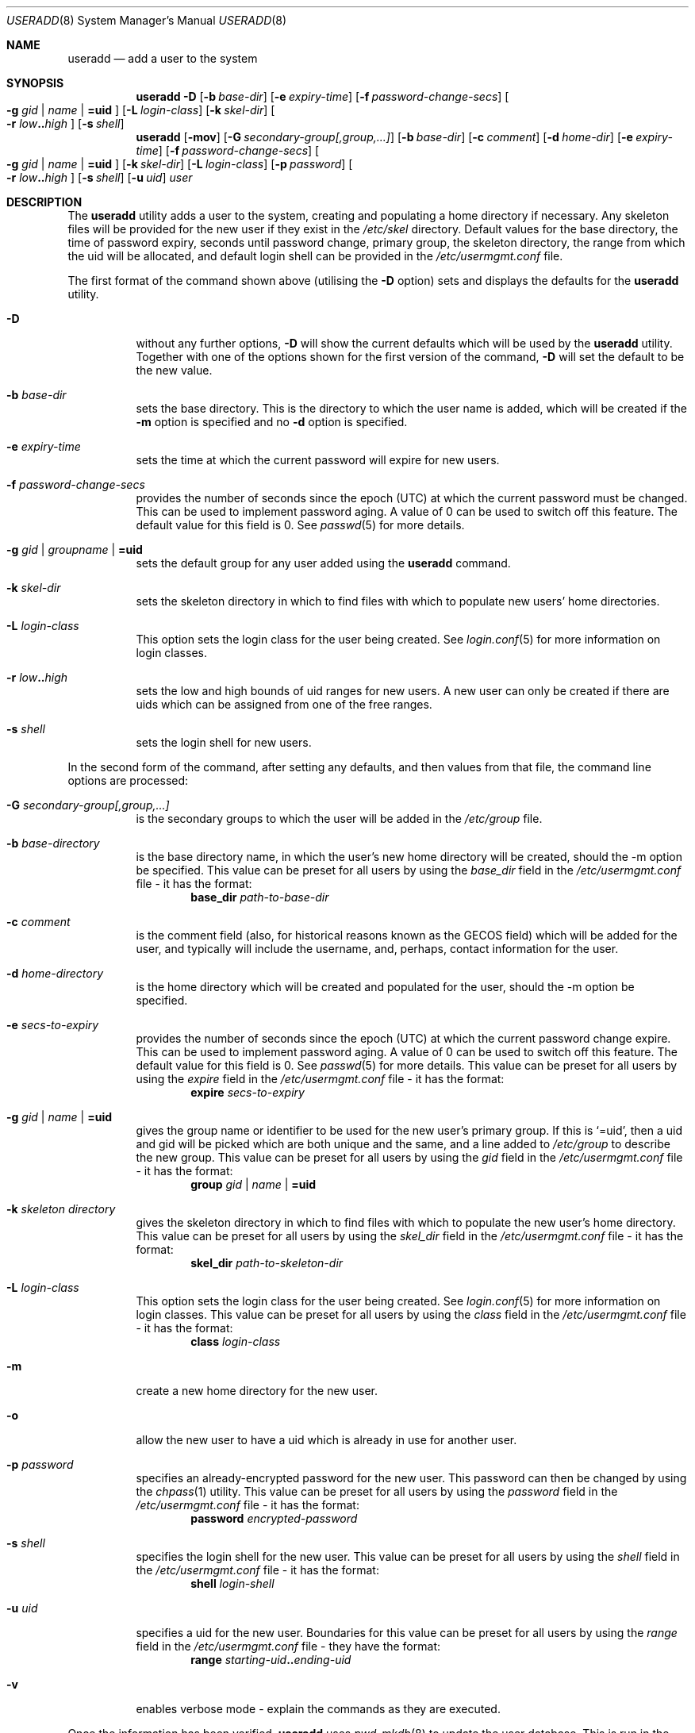 .\" $OpenBSD: useradd.8,v 1.12 2002/03/05 17:30:15 millert Exp $
.\" $NetBSD: useradd.8,v 1.10 2001/02/21 12:16:07 agc Exp $
.\"
.\" Copyright (c) 1999 Alistair G. Crooks.  All rights reserved.
.\"
.\" Redistribution and use in source and binary forms, with or without
.\" modification, are permitted provided that the following conditions
.\" are met:
.\" 1. Redistributions of source code must retain the above copyright
.\"    notice, this list of conditions and the following disclaimer.
.\" 2. Redistributions in binary form must reproduce the above copyright
.\"    notice, this list of conditions and the following disclaimer in the
.\"    documentation and/or other materials provided with the distribution.
.\" 3. All advertising materials mentioning features or use of this software
.\"    must display the following acknowledgement:
.\"	This product includes software developed by Alistair G. Crooks.
.\" 4. The name of the author may not be used to endorse or promote
.\"    products derived from this software without specific prior written
.\"    permission.
.\"
.\" THIS SOFTWARE IS PROVIDED BY THE AUTHOR ``AS IS'' AND ANY EXPRESS
.\" OR IMPLIED WARRANTIES, INCLUDING, BUT NOT LIMITED TO, THE IMPLIED
.\" WARRANTIES OF MERCHANTABILITY AND FITNESS FOR A PARTICULAR PURPOSE
.\" ARE DISCLAIMED.  IN NO EVENT SHALL THE AUTHOR BE LIABLE FOR ANY
.\" DIRECT, INDIRECT, INCIDENTAL, SPECIAL, EXEMPLARY, OR CONSEQUENTIAL
.\" DAMAGES (INCLUDING, BUT NOT LIMITED TO, PROCUREMENT OF SUBSTITUTE
.\" GOODS OR SERVICES; LOSS OF USE, DATA, OR PROFITS; OR BUSINESS
.\" INTERRUPTION) HOWEVER CAUSED AND ON ANY THEORY OF LIABILITY,
.\" WHETHER IN CONTRACT, STRICT LIABILITY, OR TORT (INCLUDING
.\" NEGLIGENCE OR OTHERWISE) ARISING IN ANY WAY OUT OF THE USE OF THIS
.\" SOFTWARE, EVEN IF ADVISED OF THE POSSIBILITY OF SUCH DAMAGE.
.\"
.\"
.Dd September 5, 2001
.Dt USERADD 8
.Os
.Sh NAME
.Nm useradd
.Nd add a user to the system
.Sh SYNOPSIS
.Nm useradd
.Fl D
.Op Fl b Ar base-dir
.Op Fl e Ar expiry-time
.Op Fl f Ar password-change-secs
.Oo
.Fl g Ar gid | name | Li =uid Oc
.Op Fl L Ar login-class
.Op Fl k Ar skel-dir
.Oo
.Fl r Ar low Ns Li .. Ns Ar high
.Oc
.Op Fl s Ar shell
.Nm useradd
.Op Fl mov
.Op Fl G Ar secondary-group[,group,...]
.Op Fl b Ar base-dir
.Op Fl c Ar comment
.Op Fl d Ar home-dir
.Op Fl e Ar expiry-time
.Op Fl f Ar password-change-secs
.Oo
.Fl g Ar gid | name | Li =uid Oc
.Op Fl k Ar skel-dir
.Op Fl L Ar login-class
.Op Fl p Ar password
.Oo
.Fl r Ar low Ns Li .. Ns Ar high
.Oc
.Op Fl s Ar shell
.Op Fl u Ar uid
.Ar user
.Sh DESCRIPTION
The
.Nm useradd
utility adds a user to the system, creating and
populating a home directory if necessary.
Any skeleton files will be provided
for the new user if they exist in the
.Pa /etc/skel
directory.
Default values for
the base directory,
the time of password expiry,
seconds until password change,
primary group,
the skeleton directory,
the range from which the uid will be allocated,
and default login shell
can be provided in the
.Pa /etc/usermgmt.conf
file.
.Pp
The first format of the command shown above (utilising the
.Fl D
option)
sets and displays the defaults for the
.Nm
utility.
.Bl -tag -width Ds
.It Fl D
without any further options,
.Fl D
will show the current defaults which
will be used by the
.Nm
utility. Together with one of the options shown for the first version
of the command,
.Fl D
will set the default to be the new value.
.It Fl b Ar base-dir
sets the base directory. This is the directory to which the user name
is added, which will be created if the
.Fl m
option is specified and no
.Fl d
option is specified.
.It Fl e Ar expiry-time
sets the time at which the current password will expire for new users.
.It Fl f Ar password-change-secs
provides the number of seconds since the epoch (UTC) at
which the current password must be changed. This
can be used to implement password aging.
A value of
0 can be used to switch off this feature.
The default value for this field is 0.
See
.Xr passwd 5
for more details.
.It Fl g Ar gid | groupname | Li =uid
sets the default group for any user added using the
.Nm
command.
.It Fl k Ar skel-dir
sets the skeleton directory in which to find files with
which to populate new users' home directories.
.It Fl L Ar login-class
This option sets the login class for the user being created.  See
.Xr login.conf 5
for more information on login classes.
.It Xo
.Fl r Ar low Ns Li .. Ns Ar high
.Xc
sets the low and high bounds of uid ranges for new users. A new user
can only be created if there are uids which can be assigned from one
of the free ranges.
.It Fl s Ar shell
sets the login shell for new users.
.El
.Pp
In the second form of the command,
after setting any defaults, and then values from that file,
the command line options are processed:
.Bl -tag -width Ds
.It Fl G Ar secondary-group[,group,...]
is the secondary groups to which the user will be added in the
.Pa /etc/group
file.
.It Fl b Ar base-directory
is the base directory name, in which the user's new home
directory will be created, should the -m option be specified.
This value can be preset for all users
by using the
.Ar base_dir
field in the
.Pa /etc/usermgmt.conf
file - it has the format:
.D1 Ic base_dir Ar path-to-base-dir
.It Fl c Ar comment
is the comment field (also, for historical reasons known as the
GECOS field) which will be added for the user, and typically will include
the username, and, perhaps, contact information for the user.
.It Fl d Ar home-directory
is the home directory which will be created and populated for the user,
should the -m option be specified.
.It Fl e Ar secs-to-expiry
provides the number of seconds since the epoch (UTC) at
which the current password change expire. This
can be used to implement password aging.
A value of
0 can be used to switch off this feature.
The default value for this field is 0.
See
.Xr passwd 5
for more details.
This value can be preset for all users
by using the
.Ar expire
field in the
.Pa /etc/usermgmt.conf
file - it has the format:
.D1 Ic expire Ar secs-to-expiry
.It Fl g Ar gid | name | Li =uid
gives the group name or identifier to be used for the new user's primary group.
If this is
.Ql =uid ,
then a uid and gid will be picked which are both unique
and the same, and a line added to
.Pa /etc/group
to describe the new group.
This value can be preset for all users
by using the
.Ar gid
field in the
.Pa /etc/usermgmt.conf
file - it has the format:
.br \" XXX This shouldn't be needed -- mdoc bug? --bjh21
.Bd -ragged -offset indent -compact
.Ic group
.Ar gid | name | Li =uid
.Ed
.It Fl k Ar skeleton directory
gives the skeleton directory in which to find files
with which to populate the new user's home directory.
This value can be preset for all users by using the
.Ar skel_dir
field in the
.Pa /etc/usermgmt.conf
file - it has the format:
.D1 Ic skel_dir Ar path-to-skeleton-dir
.It Fl L Ar login-class
This option sets the login class for the user being created.  See
.Xr login.conf 5
for more information on login classes. This value can be preset
for all users by using the
.Ar class
field in the
.Pa /etc/usermgmt.conf
file - it has the format:
.D1 Ic class Ar login-class
.It Fl m
create a new home directory for the new user.
.It Fl o
allow the new user to have a uid which is already in use for another user.
.It Fl p Ar password
specifies an already-encrypted password for the new user.
This password can then be changed by using the
.Xr chpass 1
utility.
This value can be preset for all users
by using the
.Ar password
field in the
.Pa /etc/usermgmt.conf
file - it has the format:
.D1 Ic password Ar encrypted-password
.It Fl s Ar shell
specifies the login shell for the new user.
This value can be preset for all users
by using the
.Ar shell
field in the
.Pa /etc/usermgmt.conf
file - it has the format:
.D1 Ic shell Ar login-shell
.It Fl u Ar uid
specifies a uid for the new user.
Boundaries for this value can be preset for all users
by using the
.Ar range
field in the
.Pa /etc/usermgmt.conf
file - they have the format:
.Bd -unfilled -offset indent -compact
.Ic range Ar starting-uid Ns Li .. Ns Ar ending-uid
.Ed
.It Fl v
enables verbose mode - explain the commands as they are executed.
.El
.Pp
Once the information has been verified,
.Nm
uses
.Xr pwd_mkdb 8
to update the user database.  This is run in the background, and,
at very large sites could take several minutes.  Until this update
is completed, the password file is unavailable for other updates
and the new information is not available to programs.
.Pp
The
.Nm
utility exits 0 on success, and >0 if an error occurs.
.Sh FILES
.Bl -tag -width /etc/usermgmt.conf -compact
.It Pa /etc/usermgmt.conf
.It Pa /etc/skel/*
.It Pa /etc/login.conf
.El
.Sh SEE ALSO
.Xr chpass 1 ,
.Xr group 5 ,
.Xr login.conf 5 ,
.Xr passwd 5 ,
.Xr pwd_mkdb 8 ,
.Xr user 8 ,
.Xr userdel 8 ,
.Xr usermod 8
.Sh HISTORY
The
.Nm
utility first appeared in
.Ox 2.7 .
.Sh AUTHORS
The
.Nm
utility was written by Alistair G. Crooks (agc@netbsd.org).
